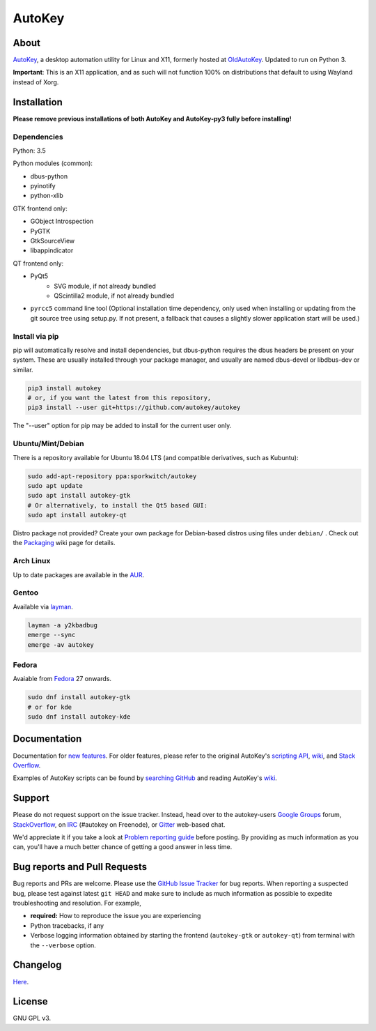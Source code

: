 =======
AutoKey
=======

.. image:: https://img.shields.io/badge/IRC-%23autokey%20on%20freenode-blue.svg
    :target: https://webchat.freenode.net/?channels=autokey

.. image:: https://badges.gitter.im/autokey/autokey.svg
   :alt: Join the chat at https://gitter.im/autokey/autokey
   :target: https://gitter.im/autokey/autokey

.. image:: http://img.shields.io/badge/stackoverflow-autokey-blue.svg
   :alt: Ask and answer questions on StackOverflow
   :target: https://stackoverflow.com/questions/tagged/autokey


About
=====
`AutoKey`_, a desktop automation utility for Linux and X11, formerly hosted at `OldAutoKey`_. Updated to run on Python 3. 

**Important**: This is an X11 application, and as such will not function 100% on distributions that default to using Wayland instead of Xorg.

.. _AutoKey: https://github.com/autokey/autokey
.. _OldAutoKey: https://code.google.com/archive/p/autokey/

Installation
============

**Please remove previous installations of both AutoKey and AutoKey-py3 fully before installing!**

Dependencies
++++++++++++

Python: 3.5

Python modules (common):

- dbus-python
- pyinotify
- python-xlib

GTK frontend only:

- GObject Introspection
- PyGTK
- GtkSourceView
- libappindicator

QT frontend only:

- PyQt5
    - SVG module, if not already bundled
    - QScintilla2 module, if not already bundled
- ``pyrcc5`` command line tool (Optional installation time dependency, only used when installing or updating from the git source tree using setup.py. If not present, a fallback that causes a slightly slower application start will be used.)

Install via pip
++++++++++++++++++++++

pip will automatically resolve and install dependencies, but dbus-python requires the dbus headers be present on your system. These are usually installed through your package manager, and usually are named dbus-devel or libdbus-dev or similar.

.. code:: sh

   pip3 install autokey
   # or, if you want the latest from this repository,
   pip3 install --user git+https://github.com/autokey/autokey

The "--user" option for pip may be added to install for the current user only.

Ubuntu/Mint/Debian
++++++++++++++++++
There is a repository available for Ubuntu 18.04 LTS (and compatible derivatives, such as Kubuntu):

.. code:: sh

   sudo add-apt-repository ppa:sporkwitch/autokey
   sudo apt update
   sudo apt install autokey-gtk
   # Or alternatively, to install the Qt5 based GUI:
   sudo apt install autokey-qt

Distro package not provided? Create your own package for Debian-based distros using files under ``debian/`` . Check out the `Packaging`_ wiki page for details.

.. _Packaging: https://github.com/autokey/autokey/wiki/Packaging

Arch Linux
++++++++++

Up to date packages are available in the `AUR`_.

.. _AUR: https://aur.archlinux.org/packages/autokey-py3/ 

Gentoo
++++++

Available via layman_.

.. _layman: https://github.com/y2kbadbug/gentoo-overlay/tree/master/app-misc/autokey

.. code:: sh

   layman -a y2kbadbug
   emerge --sync
   emerge -av autokey

Fedora
++++++

Avaiable from Fedora_ 27 onwards.

.. _Fedora: https://apps.fedoraproject.org/packages/autokey

.. code:: sh

   sudo dnf install autokey-gtk
   # or for kde
   sudo dnf install autokey-kde

Documentation
=============
Documentation for `new features`_. For older features, please refer to the original AutoKey's `scripting API`_, `wiki`_, and `Stack Overflow`_.

Examples of AutoKey scripts can be found by `searching GitHub`_ and reading AutoKey's `wiki`_.

.. _scripting API: https://autokey.github.io/index.html
.. _searching GitHub: https://github.com/search?l=Python&q=autokey&ref=cmdform&type=Repositories
.. _wiki: https://github.com/autokey/autokey/wiki
.. _Stack Overflow: https://stackoverflow.com/questions/tagged/autokey
.. _new features: https://github.com/autokey/autokey/blob/master/new_features.rst

Support
=======

Please do not request support on the issue tracker. Instead, head over to the autokey-users `Google Groups`_ forum, `StackOverflow`_, on `IRC`_ (#autokey on Freenode), or `Gitter`_ web-based chat.

We'd appreciate it if you take a look at `Problem reporting guide`_ before posting. By providing as much information as you can, you'll have a much better chance of getting a good answer in less time.

.. _Google Groups: https://groups.google.com/forum/#!forum/autokey-users
.. _StackOverflow: https://stackoverflow.com/questions/tagged/autokey
.. _IRC: irc://irc.freenode.net/#autokey
.. _Gitter: https://gitter.im/autokey/autokey
.. _Problem reporting guide: https://github.com/autokey/autokey/wiki/Problem-Reporting-Guide

Bug reports and Pull Requests
=============================
Bug reports and PRs are welcome. Please use the `GitHub Issue Tracker`_ for bug reports. When reporting a suspected bug, please test against latest ``git HEAD`` and make sure to include as much information as possible to expedite troubleshooting and resolution. For example,

* **required:** How to reproduce the issue you are experiencing
* Python tracebacks, if any
* Verbose logging information obtained by starting the frontend (``autokey-gtk`` or ``autokey-qt``) from terminal with the ``--verbose`` option.

.. _GitHub Issue Tracker: https://github.com/autokey/autokey/issues

Changelog
=========
Here__.

__ https://github.com/autokey/autokey/blob/master/CHANGELOG.rst

License
=======
GNU GPL v3.
